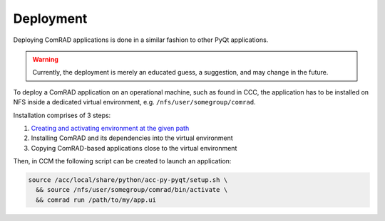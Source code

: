 Deployment
==========

Deploying ComRAD applications is done in a similar fashion to other PyQt applications.

.. warning:: Currently, the deployment is merely an educated guess, a suggestion, and may change in the future.

To deploy a ComRAD application on an operational machine, such as found in CCC, the application has to be
installed on NFS inside a dedicated virtual environment, e.g. ``/nfs/user/somegroup/comrad``.

Installation comprises of 3 steps:

#. `Creating and activating environment at the given path <https://wikis.cern.ch/display/ACCPY/PyQt+distribution#PyQtdistribution-WorkingwithVirtualEnvironments>`__
#. Installing ComRAD and its dependencies into the virtual environment
#. Copying ComRAD-based applications close to the virtual environment

Then, in CCM the following script can be created to launch an application:

.. code-block:: bash

   source /acc/local/share/python/acc-py-pyqt/setup.sh \
     && source /nfs/user/somegroup/comrad/bin/activate \
     && comrad run /path/to/my/app.ui

.. todo:: Create a sample video how it's done